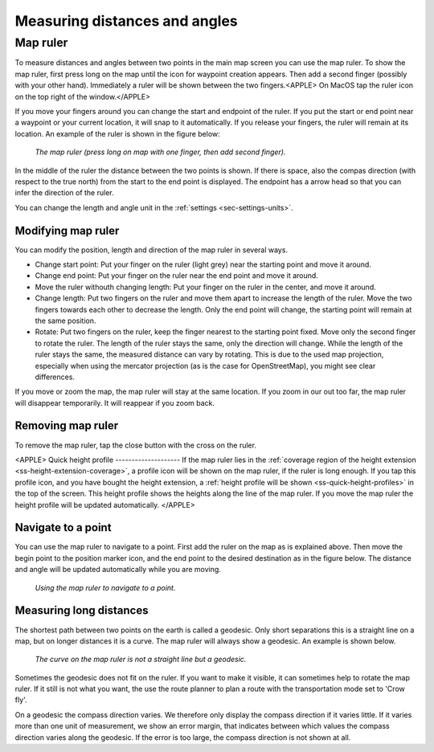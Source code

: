 .. _sec-measure:

Measuring distances and angles
==============================

.. _ss-map-ruler:

Map ruler
~~~~~~~~~
To measure distances and angles between two points in the main map screen you can use the map ruler. 
To show the map ruler, first press long on the map until the icon for waypoint creation appears. Then add a second finger (possibly with your other hand). Immediately a ruler will be shown between the two fingers.<APPLE> On MacOS tap the ruler icon on the top right of the window.</APPLE>

If you move your fingers around you can change the start and endpoint of the ruler. 
If you put the start or end point near a waypoint or your current location, it will snap to it automatically. If you release your fingers, the ruler will remain at its location. An example of the ruler is shown in the figure below:

.. figure:: ../_static/map-ruler1.png
   :height: 568px
   :width: 320px
   :alt: Map ruler Topo GPS

   *The map ruler (press long on map with one finger, then add second finger).*


In the middle of the ruler the distance between the two points is shown. If there is space, also the compas direction (with respect to the true north) from the start to the end point is displayed. The endpoint has a arrow head so that you can infer the direction of the ruler.

You can change the length and angle unit in the :ref:`settings <sec-settings-units>`.


Modifying map ruler
-------------------
You can modify the position, length and direction of the map ruler in several ways.

- Change start point: Put your finger on the ruler (light grey) near the starting point and move it around. 
- Change end point: Put your finger on the ruler near the end point and move it around. 
- Move the ruler withouth changing length: Put your finger on the ruler in the center, and move it around.
- Change length: Put two fingers on the ruler and move them apart to increase the length of the ruler. Move the two fingers towards each other to decrease the length. Only the end point will change, the starting point will remain at the same position.
- Rotate: Put two fingers on the ruler, keep the finger nearest to the starting point fixed. Move only the second finger to rotate the ruler. The length of the ruler stays the same, only the direction will change. While the length of the ruler stays the same, the measured distance can vary by rotating. This is due to the used map projection, especially when using the mercator projection (as is the case for OpenStreetMap), you might see clear differences.

If you move or zoom the map, the map ruler will stay at the same location. If you zoom in our out too far, the map ruler will disappear temporarily. It will reappear if you zoom back.

Removing map ruler
------------------
To remove the map ruler, tap the close button with the cross on the ruler. 

<APPLE>
Quick height profile
--------------------
If the map ruler lies in the :ref:`coverage region of the height extension <ss-height-extension-coverage>`, a profile icon will be shown on the map ruler, if the ruler is long enough. If you tap this profile icon, and you have bought the height extension, a :ref:`height profile will be shown <ss-quick-height-profiles>` in the top of the screen. This height profile shows the heights along the line of the map ruler. If you move the map ruler the height profile will be updated automatically.
</APPLE>

.. _ss-map-ruler-navigate:

Navigate to a point
-------------------
You can use the map ruler to navigate to a point. First add the ruler on the map as is explained above. Then move the begin point to the position marker icon, and the end point to the desired destination as in the figure below. The distance and angle will be updated automatically while you are moving.

.. figure:: ../_static/map-ruler2.png
   :height: 568px
   :width: 320px
   :alt: Map ruler Topo GPS

   *Using the map ruler to navigate to a point.*


Measuring long distances
------------------------
The shortest path between two points on the earth is called a geodesic. Only short separations this is a straight line on a map, but on longer distances it is a curve. The map ruler will always show a geodesic. An example is shown below.

.. figure:: ../_static/map-ruler3.png
   :height: 568px
   :width: 320px
   :alt: Map ruler Topo GPS

   *The curve on the map ruler is not a straight line but a geodesic.*

Sometimes the geodesic does not fit on the ruler. If you want to make it visible, it can sometimes help to rotate the map ruler. If it still is not what you want, the use the route planner to plan a route with the transportation mode set to 'Crow fly'.

On a geodesic the compass direction varies. We therefore only display the compass direction if it varies little. If it varies more than one unit of measurement, we show an error margin, that indicates between which values the compass direction varies along the geodesic. If the error is too large, the compass direction is not shown at all.

